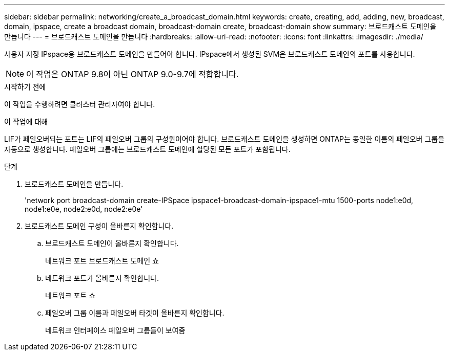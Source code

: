 ---
sidebar: sidebar 
permalink: networking/create_a_broadcast_domain.html 
keywords: create, creating, add, adding, new, broadcast, domain, ipspace, create a broadcast domain, broadcast-domain create, broadcast-domain show 
summary: 브로드캐스트 도메인을 만듭니다 
---
= 브로드캐스트 도메인을 만듭니다
:hardbreaks:
:allow-uri-read: 
:nofooter: 
:icons: font
:linkattrs: 
:imagesdir: ./media/


[role="lead"]
사용자 지정 IPspace용 브로드캐스트 도메인을 만들어야 합니다. IPspace에서 생성된 SVM은 브로드캐스트 도메인의 포트를 사용합니다.


NOTE: 이 작업은 ONTAP 9.8이 아닌 ONTAP 9.0-9.7에 적합합니다.

.시작하기 전에
이 작업을 수행하려면 클러스터 관리자여야 합니다.

.이 작업에 대해
LIF가 페일오버되는 포트는 LIF의 페일오버 그룹의 구성원이어야 합니다. 브로드캐스트 도메인을 생성하면 ONTAP는 동일한 이름의 페일오버 그룹을 자동으로 생성합니다. 페일오버 그룹에는 브로드캐스트 도메인에 할당된 모든 포트가 포함됩니다.

.단계
. 브로드캐스트 도메인을 만듭니다.
+
'network port broadcast-domain create-IPSpace ipspace1-broadcast-domain-ipspace1-mtu 1500-ports node1:e0d, node1:e0e, node2:e0d, node2:e0e'

. 브로드캐스트 도메인 구성이 올바른지 확인합니다.
+
.. 브로드캐스트 도메인이 올바른지 확인합니다.
+
네트워크 포트 브로드캐스트 도메인 쇼

.. 네트워크 포트가 올바른지 확인합니다.
+
네트워크 포트 쇼

.. 페일오버 그룹 이름과 페일오버 타겟이 올바른지 확인합니다.
+
네트워크 인터페이스 페일오버 그룹들이 보여줌




